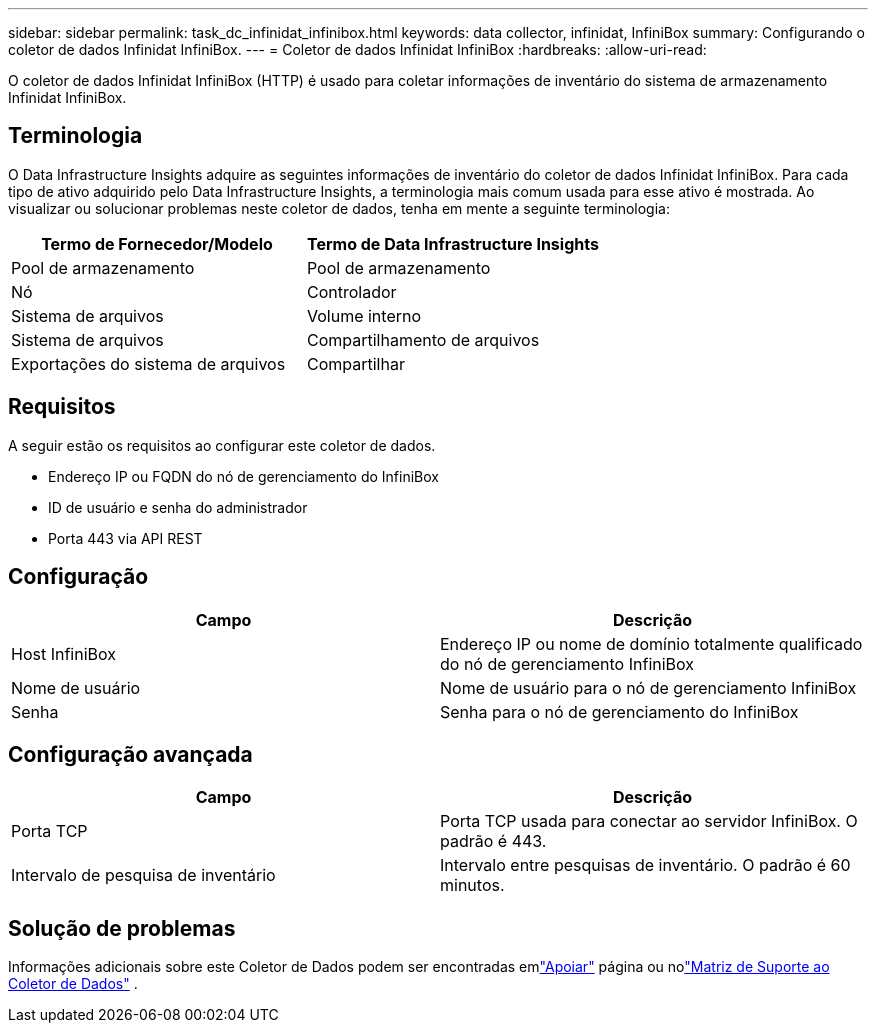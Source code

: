 ---
sidebar: sidebar 
permalink: task_dc_infinidat_infinibox.html 
keywords: data collector, infinidat, InfiniBox 
summary: Configurando o coletor de dados Infinidat InfiniBox. 
---
= Coletor de dados Infinidat InfiniBox
:hardbreaks:
:allow-uri-read: 


[role="lead"]
O coletor de dados Infinidat InfiniBox (HTTP) é usado para coletar informações de inventário do sistema de armazenamento Infinidat InfiniBox.



== Terminologia

O Data Infrastructure Insights adquire as seguintes informações de inventário do coletor de dados Infinidat InfiniBox.  Para cada tipo de ativo adquirido pelo Data Infrastructure Insights, a terminologia mais comum usada para esse ativo é mostrada.  Ao visualizar ou solucionar problemas neste coletor de dados, tenha em mente a seguinte terminologia:

[cols="2*"]
|===
| Termo de Fornecedor/Modelo | Termo de Data Infrastructure Insights 


| Pool de armazenamento | Pool de armazenamento 


| Nó | Controlador 


| Sistema de arquivos | Volume interno 


| Sistema de arquivos | Compartilhamento de arquivos 


| Exportações do sistema de arquivos | Compartilhar 
|===


== Requisitos

A seguir estão os requisitos ao configurar este coletor de dados.

* Endereço IP ou FQDN do nó de gerenciamento do InfiniBox
* ID de usuário e senha do administrador
* Porta 443 via API REST




== Configuração

[cols="2*"]
|===
| Campo | Descrição 


| Host InfiniBox | Endereço IP ou nome de domínio totalmente qualificado do nó de gerenciamento InfiniBox 


| Nome de usuário | Nome de usuário para o nó de gerenciamento InfiniBox 


| Senha | Senha para o nó de gerenciamento do InfiniBox 
|===


== Configuração avançada

[cols="2*"]
|===
| Campo | Descrição 


| Porta TCP | Porta TCP usada para conectar ao servidor InfiniBox.  O padrão é 443. 


| Intervalo de pesquisa de inventário | Intervalo entre pesquisas de inventário. O padrão é 60 minutos. 
|===


== Solução de problemas

Informações adicionais sobre este Coletor de Dados podem ser encontradas emlink:concept_requesting_support.html["Apoiar"] página ou nolink:reference_data_collector_support_matrix.html["Matriz de Suporte ao Coletor de Dados"] .
